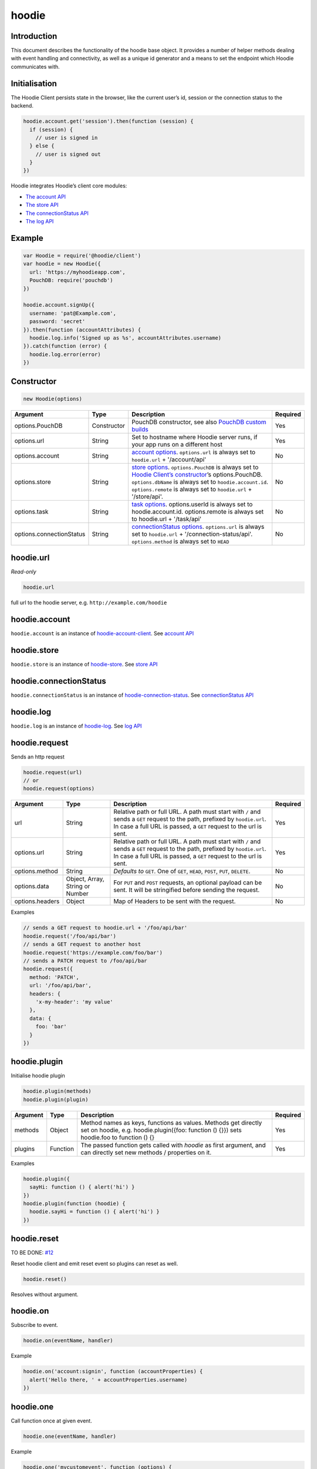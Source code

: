hoodie
======


Introduction
------------

This document describes the functionality of the hoodie base object. It
provides a number of helper methods dealing with event handling and
connectivity, as well as a unique id generator and a means to set the
endpoint which Hoodie communicates with.

Initialisation
--------------

The Hoodie Client persists state in the browser, like the current user’s
id, session or the connection status to the backend.

.. code:: js

    hoodie.account.get('session').then(function (session) {
      if (session) {
        // user is signed in
      } else {
        // user is signed out
      }
    })

Hoodie integrates Hoodie’s client core modules:

-  `The account API <hoodie.account.html>`__
-  `The store API <hoodie.store.html>`__
-  `The connectionStatus API <hoodie.connection-status.html>`__
-  `The log API <hoodie.log.html>`__

Example
-------

.. code:: js

    var Hoodie = require('@hoodie/client')
    var hoodie = new Hoodie({
      url: 'https://myhoodieapp.com',
      PouchDB: require('pouchdb')
    })

    hoodie.account.signUp({
      username: 'pat@Example.com',
      password: 'secret'
    }).then(function (accountAttributes) {
      hoodie.log.info('Signed up as %s', accountAttributes.username)
    }).catch(function (error) {
      hoodie.log.error(error)
    })

Constructor
-----------

.. code:: js

    new Hoodie(options)

+------------------------------+----------------+--------------------------------------------------------------------------------------------------------------------------------------------------------------------------------------------------------------+----------+
| Argument                     | Type           | Description                                                                                                                                                                                                  | Required |
+==============================+================+==============================================================================================================================================================================================================+==========+
| options.PouchDB              | Constructor    | PouchDB constructor, see also `PouchDB custom builds <https://pouchdb.com/custom.html>`_                                                                                                                     | Yes      |
+------------------------------+----------------+--------------------------------------------------------------------------------------------------------------------------------------------------------------------------------------------------------------+----------+
| options.url                  | String         | Set to hostname where Hoodie server runs, if your app runs on a different host                                                                                                                               | Yes      |
+------------------------------+----------------+--------------------------------------------------------------------------------------------------------------------------------------------------------------------------------------------------------------+----------+
| options.account              | String         | `account options <https://github.com/hoodiehq/hoodie-account-client#constructor>`_. ``options.url`` is always set to ``hoodie.url`` + '/account/api'                                                         | No       |
+------------------------------+----------------+--------------------------------------------------------------------------------------------------------------------------------------------------------------------------------------------------------------+----------+
| options.store                | String         | `store options <https://github.com/hoodiehq/hoodie-account-client#constructor>`_. ``options.PouchDB`` is always set to `Hoodie Client’s constructor                                                          | No       |
|                              |                | <https://github.com/hoodiehq/hoodie-client#constructor>`_’s options.PouchDB. ``options.dbName`` is always set to ``hoodie.account.id``. ``options.remote`` is always set to ``hoodie.url`` + '/store/api'.   |          |
+------------------------------+----------------+--------------------------------------------------------------------------------------------------------------------------------------------------------------------------------------------------------------+----------+
| options.task                 | String         | `task options <https://github.com/hoodiehq/hoodie-client-task#constructor>`_. options.userId is always set to hoodie.account.id. options.remote is always set to hoodie.url + '/task/api'                    | No       |
+------------------------------+----------------+--------------------------------------------------------------------------------------------------------------------------------------------------------------------------------------------------------------+----------+
| options.connectionStatus     | String         | `connectionStatus options <https://github.com/hoodiehq/hoodie-connection-status#constructor>`_. ``options.url`` is always set to ``hoodie.url`` + '/connection-status/api'. ``options.method`` is always set | No       |
|                              |                | to ``HEAD``                                                                                                                                                                                                  |          |
+------------------------------+----------------+--------------------------------------------------------------------------------------------------------------------------------------------------------------------------------------------------------------+----------+

hoodie.url
----------

`Read-only`

.. code:: js

    hoodie.url

full url to the hoodie server, e.g. ``http://example.com/hoodie``

hoodie.account
--------------

``hoodie.account`` is an instance of `hoodie-account-client <https://github.com/hoodiehq/hoodie-account-client>`_. 
See `account API <https://github.com/hoodiehq/hoodie-account-client#api>`_

hoodie.store
------------

``hoodie.store`` is an instance of `hoodie-store <https://github.com/hoodiehq/hoodie-store>`_. See `store API <https://github.com/hoodiehq/hoodie-store#api>`_

hoodie.connectionStatus
-----------------------

``hoodie.connectionStatus`` is an instance of `hoodie-connection-status <https://github.com/hoodiehq/hoodie-connection-status>`_. See `connectionStatus API <https://github.com/hoodiehq/hoodie-connection-status#api>`_

hoodie.log
----------

``hoodie.log`` is an instance of `hoodie-log <https://github.com/hoodiehq/hoodie-log>`_. See `log API <https://github.com/hoodiehq/hoodie-log#api>`_

hoodie.request
--------------

Sends an http request

.. code:: js

    hoodie.request(url)
    // or
    hoodie.request(options)

+------------------------------+-----------------+--------------------------------------------------------------------------------------------------------------------------------------------------------------------------------------------------------------+----------+
| Argument                     | Type            | Description                                                                                                                                                                                                  | Required |
+==============================+=================+==============================================================================================================================================================================================================+==========+
| url                          | String          | Relative path or full URL. A path must start with ``/`` and sends a ``GET`` request to the path, prefixed by ``hoodie.url``. In case a full URL is passed, a ``GET`` request to the url is sent.             | Yes      |
+------------------------------+-----------------+--------------------------------------------------------------------------------------------------------------------------------------------------------------------------------------------------------------+----------+
| options.url                  | String          | Relative path or full URL. A path must start with ``/`` and sends a ``GET`` request to the path, prefixed by ``hoodie.url``. In case a full URL is passed, a ``GET`` request to the url is sent.             | Yes      |
+------------------------------+-----------------+--------------------------------------------------------------------------------------------------------------------------------------------------------------------------------------------------------------+----------+
| options.method               | String          | `Defaults to` ``GET``. One of ``GET``, ``HEAD``, ``POST``, ``PUT``, ``DELETE``.                                                                                                                              | No       |
+------------------------------+-----------------+--------------------------------------------------------------------------------------------------------------------------------------------------------------------------------------------------------------+----------+
| options.data                 | Object, Array,  | For ``PUT`` and ``POST`` requests, an optional payload can be sent. It will be stringified before sending the request.                                                                                       | No       |
|                              | String or Number|                                                                                                                                                                                                              |          |
+------------------------------+-----------------+--------------------------------------------------------------------------------------------------------------------------------------------------------------------------------------------------------------+----------+
| options.headers              | Object          | Map of Headers to be sent with the request.                                                                                                                                                                  | No       |
+------------------------------+-----------------+--------------------------------------------------------------------------------------------------------------------------------------------------------------------------------------------------------------+----------+

Examples

.. code:: js

    // sends a GET request to hoodie.url + '/foo/api/bar'
    hoodie.request('/foo/api/bar')
    // sends a GET request to another host
    hoodie.request('https://example.com/foo/bar')
    // sends a PATCH request to /foo/api/bar
    hoodie.request({
      method: 'PATCH',
      url: '/foo/api/bar',
      headers: {
        'x-my-header': 'my value'
      },
      data: {
        foo: 'bar'
      }
    })

hoodie.plugin
-------------

Initialise hoodie plugin

.. code:: js

    hoodie.plugin(methods)
    hoodie.plugin(plugin)

+------------------------------+----------------+--------------------------------------------------------------------------------------------------------------------------------------------------------------------------------------------------------------+----------+
| Argument                     | Type           | Description                                                                                                                                                                                                  | Required |
+==============================+================+==============================================================================================================================================================================================================+==========+
| methods                      | Object         | Method names as keys, functions as values. Methods get directly set on hoodie, e.g. hoodie.plugin({foo: function () {}}) sets hoodie.foo to function () {}                                                   | Yes      |
+------------------------------+----------------+--------------------------------------------------------------------------------------------------------------------------------------------------------------------------------------------------------------+----------+
| plugins                      | Function       | The passed function gets called with `hoodie` as first argument, and can directly set new methods / properties on it.                                                                                        | Yes      |
+------------------------------+----------------+--------------------------------------------------------------------------------------------------------------------------------------------------------------------------------------------------------------+----------+

Examples

.. code:: js

    hoodie.plugin({
      sayHi: function () { alert('hi') }
    })
    hoodie.plugin(function (hoodie) {
      hoodie.sayHi = function () { alert('hi') }
    })

hoodie.reset
------------

TO BE DONE: `#12 <https://github.com/hoodiehq/hoodie-client/issues/12>`_

Reset hoodie client and emit reset event so plugins can reset as well.

.. code:: js

    hoodie.reset()

Resolves without argument.

hoodie.on
---------

Subscribe to event.

.. code:: js

    hoodie.on(eventName, handler)

Example

.. code:: js

    hoodie.on('account:signin', function (accountProperties) {
      alert('Hello there, ' + accountProperties.username)
    })

hoodie.one
----------

Call function once at given event.

.. code:: js

    hoodie.one(eventName, handler)

Example

.. code:: js

    hoodie.one('mycustomevent', function (options) {
      console.log('foo is %s', options.bar)
    })
    hoodie.trigger('mycustomevent', { foo: 'bar' })
    hoodie.trigger('mycustomevent', { foo: 'baz' })
    // logs "foo is bar"
    // DOES NOT log "foo is baz"

hoodie.off
----------

Removes event handler that has been added before

.. code:: js
    
    hoodie.off(eventName, handler)
    
Example

.. code:: js

    hoodie.off('connectionstatus:disconnect', showNotification)
    
hoodie.trigger
--------------

Trigger custom events

.. code:: js

    hoodie.trigger(eventName[, option1, option2, ...])

Example

.. code:: js

    hoodie.trigger('mycustomevent', { foo: 'bar' })

Events
------

+------------------------+------------------------------------------+
| Event                  | Decription                               |
+========================+==========================================+ 
| ``reset``              | triggered when hoodie.reset() succeeded  |
+------------------------+------------------------------------------+
| ``account:*``          | events, see account events               |
+------------------------+------------------------------------------+
| ``store:*``            | events, see store events                 |
+------------------------+------------------------------------------+
| ``connectionStatus:*`` | events, see connectionStatus events      |
+------------------------+------------------------------------------+

Testing
-------

Local setup

:: 
    
    git clone https://github.com/hoodiehq/hoodie-client.git
    cd hoodie-client
    npm install

Run all tests

::

    npm test

Run test from one file only

::

    node tests/specs/id



